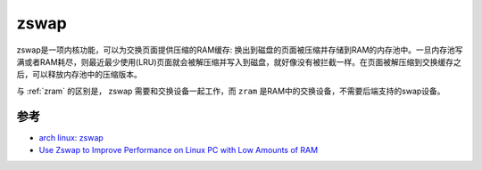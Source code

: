 .. _zswap:

==============
zswap
==============

zswap是一项内核功能，可以为交换页面提供压缩的RAM缓存: 换出到磁盘的页面被压缩并存储到RAM的内存池中。一旦内存池写满或者RAM耗尽，则最近最少使用(LRU)页面就会被解压缩并写入到磁盘，就好像没有被拦截一样。在页面被解压缩到交换缓存之后，可以释放内存池中的压缩版本。

与 :ref:`zram` 的区别是， zswap 需要和交换设备一起工作，而 ``zram`` 是RAM中的交换设备，不需要后端支持的swap设备。

参考
======

- `arch linux: zswap <https://wiki.archlinux.org/title/zswap>`_
- `Use Zswap to Improve Performance on Linux PC with Low Amounts of RAM <https://www.maketecheasier.com/use-zswap-improve-old-linux-performance/>`_
